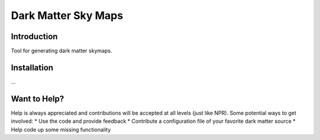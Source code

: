 Dark Matter Sky Maps
====================

.. image:: https://img.shields.io/travis/rust-lang/rust.svg   :target: 

.. image:: https://img.shields.io/travis/kadrlica/dmsky.svg :target: https://travis-ci.org/kadrlica/dmsky
.. image:: https://img.shields.io/github/tag/kadrlica/dmsky.svg :target: https://github.com/kadrlica/dmsky/releases
.. image:: https://img.shields.io/pypi/v/dmsky.svg :target: https://pypi.python.org/pypi/dmsky
.. image:: https://img.shields.io/badge/license-MIT-blue.svg :target: https://github.com/kadrlica/dmsky

Introduction
------------
Tool for generating dark matter skymaps.

Installation
------------
...

Want to Help?
-------------

Help is always appreciated and contributions will be accepted at all levels (just like NPR). Some potential  ways to get involved:
* Use the code and provide feedback
* Contribute a configuration file of your favorite dark matter source
* Help code up some missing functionality
